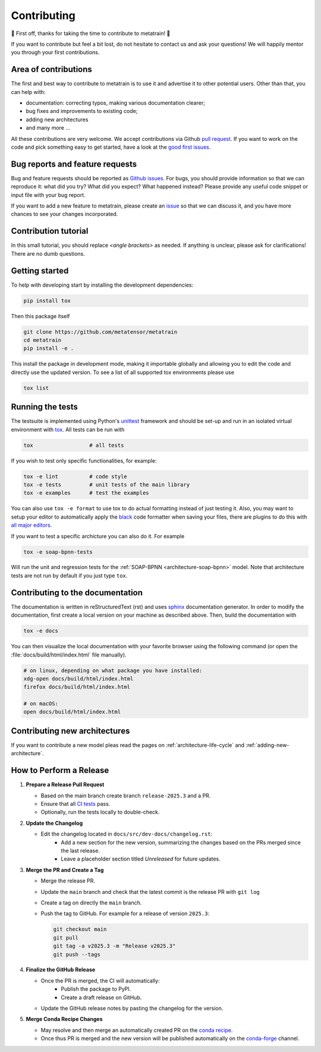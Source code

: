.. _contributing:

Contributing
============
🎉 First off, thanks for taking the time to contribute to metatrain! 🎉

If you want to contribute but feel a bit lost, do not hesitate to contact us and ask
your questions! We will happily mentor you through your first contributions.

Area of contributions
---------------------
The first and best way to contribute to metatrain is to use it and advertise it
to other potential users. Other than that, you can help with:

- documentation: correcting typos, making various documentation clearer;
- bug fixes and improvements to existing code;
- adding new architectures
- and many more ...

All these contributions are very welcome. We accept contributions via Github `pull
request <https://github.com/metatrain/pulls>`_. If you want to work on the code
and pick something easy to get started, have a look at the `good first issues
<https://github.com/metatensor/metatrain/labels/Good%20first%20issue>`_.


Bug reports and feature requests
--------------------------------
Bug and feature requests should be reported as `Github issues
<https://github.com/metatrain/issues>`_. For bugs, you should provide
information so that we can reproduce it: what did you try? What did you expect? What
happened instead? Please provide any useful code snippet or input file with your bug
report.

If you want to add a new feature to metatrain, please create an `issue
<https://github.com/metatensor/metatrain/issues/new>`_ so that we can discuss it,
and you have more chances to see your changes incorporated.


Contribution tutorial
---------------------
In this small tutorial, you should replace `<angle brackets>` as needed. If anything is
unclear, please ask for clarifications! There are no dumb questions.

Getting started
---------------
To help with developing start by installing the development dependencies:

.. code-block:: bash

  pip install tox


Then this package itself

.. code-block:: bash

  git clone https://github.com/metatensor/metatrain 
  cd metatrain 
  pip install -e .

This install the package in development mode, making it importable globally and allowing
you to edit the code and directly use the updated version. To see a list of all
supported tox environments please use

.. code-block:: bash

  tox list

Running the tests
-----------------
The testsuite is implemented using Python's `unittest`_ framework and should be set-up
and run in an isolated virtual environment with `tox`_. All tests can be run with

.. code-block:: bash

  tox                  # all tests

If you wish to test only specific functionalities, for example:

.. code-block:: bash

  tox -e lint          # code style
  tox -e tests         # unit tests of the main library
  tox -e examples      # test the examples


You can also use ``tox -e format`` to use tox to do actual formatting instead of just
testing it. Also, you may want to setup your editor to automatically apply the `black
<https://black.readthedocs.io/en/stable/>`_ code formatter when saving your files, there
are plugins to do this with `all major editors
<https://black.readthedocs.io/en/stable/editor_integration.html>`_.

If you want to test a specific archicture you can also do it. For example

.. code-block:: bash

      tox -e soap-bpnn-tests

Will run the unit and regression tests for the :ref:`SOAP-BPNN <architecture-soap-bpnn>`
model. Note that architecture tests are not run by default if you just type ``tox``.

.. _unittest: https://docs.python.org/3/library/unittest.html
.. _tox: https://tox.readthedocs.io/en/latest

Contributing to the documentation
---------------------------------
The documentation is written in reStructuredText (rst) and uses `sphinx`_ documentation
generator. In order to modify the documentation, first create a local version on your
machine as described above. Then, build the documentation with

.. code-block:: bash

    tox -e docs

You can then visualize the local documentation with your favorite browser using the
following command (or open the :file:`docs/build/html/index.html` file manually).

.. code-block:: bash

    # on linux, depending on what package you have installed:
    xdg-open docs/build/html/index.html
    firefox docs/build/html/index.html

    # on macOS:
    open docs/build/html/index.html

.. _`sphinx` : https://www.sphinx-doc.org

Contributing new architectures
------------------------------
If you want to contribute a new model pleas read the pages on
:ref:`architecture-life-cycle` and :ref:`adding-new-architecture`.

How to Perform a Release
-------------------------

1. **Prepare a Release Pull Request**

   - Based on the main branch create branch ``release-2025.3`` and a PR.
   - Ensure that all `CI tests <https://github.com/lab-cosmo/torch-pme/actions>`_ pass.
   - Optionally, run the tests locally to double-check.

2. **Update the Changelog**

   - Edit the changelog located in ``docs/src/dev-docs/changelog.rst``:
      - Add a new section for the new version, summarizing the changes based on the
        PRs merged since the last release.
      - Leave a placeholder section titled *Unreleased* for future updates.

3. **Merge the PR and Create a Tag**

   - Merge the release PR.
   - Update the ``main`` branch and check that the latest commit is the release PR with
     ``git log``
   - Create a tag on directly the ``main`` branch.
   - Push the tag to GitHub. For example for a release of version ``2025.3``:

     .. code-block:: bash

        git checkout main
        git pull
        git tag -a v2025.3 -m "Release v2025.3"
        git push --tags

4. **Finalize the GitHub Release**

   - Once the PR is merged, the CI will automatically:
      - Publish the package to PyPI.
      - Create a draft release on GitHub.
   - Update the GitHub release notes by pasting the changelog for the version.

5. **Merge Conda Recipe Changes**

   - May resolve and then merge an automatically created PR on the `conda recipe
     <https://github.com/conda-forge/metatrain-feedstock>`_.
   - Once thus PR is merged and the new version will be published automatically on the
     `conda-forge <https://anaconda.org/conda-forge/metatrain>`_ channel.
